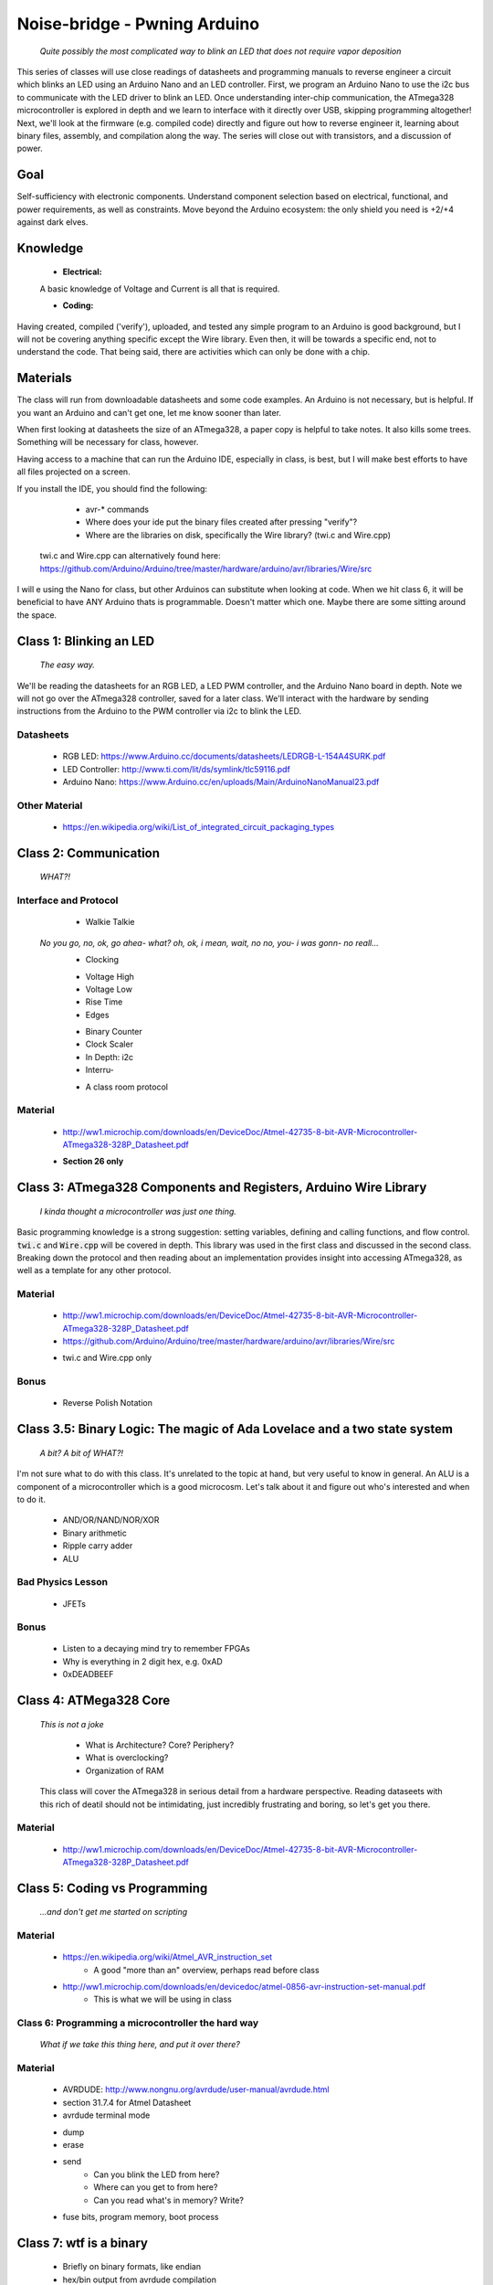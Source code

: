 ===============================
Noise-bridge - Pwning Arduino
===============================

   		*Quite possibly the most complicated way to blink an LED that does not require vapor deposition*


This series of classes will use close readings of datasheets and programming manuals to reverse engineer a circuit which blinks an LED using an Arduino Nano and an LED controller.  First, we program an Arduino Nano to use the i2c bus to communicate with the LED driver to blink an LED.  Once understanding inter-chip communication, the ATmega328 microcontroller is explored in depth and we learn to interface with it directly over USB, skipping programming altogether!  Next, we'll look at the firmware (e.g. compiled code) directly and figure out how to reverse engineer it, learning about binary files, assembly, and compilation along the way.  The series will close out with transistors, and a discussion of power.


Goal
----

Self-sufficiency with electronic components.  Understand component selection based on electrical, functional, and power requirements, as well as constraints.  Move beyond the Arduino ecosystem: the only shield you need is +2/+4 against dark elves.


Knowledge
---------

	- **Electrical:** 

	A basic knowledge of Voltage and Current is all that is required.  
	
   	- **Coding:**  
   
Having created, compiled ('verify'), uploaded, and tested any simple program to an Arduino is good background, but I will not be covering anything specific except the Wire library.  Even then, it will be towards a specific end, not to understand the code.  That being said, there are activities which can only be done with a chip. 


Materials
---------

The class will run from downloadable datasheets and some code examples.  An Arduino is not necessary, but is helpful.  If you want an Arduino and can't get one, let me know sooner than later.

When first looking at datasheets the size of an ATmega328, a paper copy is helpful to take notes.  It also kills some trees.  Something will be necessary for class, however.  

Having access to a machine that can run the Arduino IDE, especially in class, is best, but I will make best efforts to have all files projected on a screen.

If you install the IDE, you should find the following:

	- avr-* commands
  	- Where does your ide put the binary files created after pressing "verify"?
  	- Where are the libraries on disk, specifically the Wire library?  (twi.c and Wire.cpp)
    twi.c and Wire.cpp can alternatively found here: https://github.com/Arduino/Arduino/tree/master/hardware/arduino/avr/libraries/Wire/src

I will e using the Nano for class, but other Arduinos can substitute when looking at code.  When we hit class 6, it will be beneficial to have ANY Arduino thats is programmable.  Doesn't matter which one.  Maybe there are some sitting around the space.  


Class 1: Blinking an LED
------------------------

   		*The easy way.*

We'll be reading the datasheets for an RGB LED, a LED PWM controller, and the Arduino Nano board in depth.  Note we will not go over the ATmega328 controller, saved for a later class.  We'll interact with the hardware by sending instructions from the Arduino to the PWM controller via i2c to blink the LED.

Datasheets
__________

   	- RGB LED: https://www.Arduino.cc/documents/datasheets/LEDRGB-L-154A4SURK.pdf 
   	- LED Controller: http://www.ti.com/lit/ds/symlink/tlc59116.pdf
   	- Arduino Nano: https://www.Arduino.cc/en/uploads/Main/ArduinoNanoManual23.pdf

Other Material
______________

   	- https://en.wikipedia.org/wiki/List_of_integrated_circuit_packaging_types


Class 2: Communication
----------------------

   		*WHAT?!*

Interface and Protocol
______________________

	- Walkie Talkie
      *No you go, no, ok, go ahea- what?  oh, ok, i mean, wait, no no, you- i was gonn-  no reall...*
   	- Clocking
      	+ Voltage High
      	+ Voltage Low
      	+ Rise Time
      	+ Edges
   	- Binary Counter
   	- Clock Scaler
   	- In Depth: i2c
   	- Interru-
      	+ A class room protocol

Material
________

   	- http://ww1.microchip.com/downloads/en/DeviceDoc/Atmel-42735-8-bit-AVR-Microcontroller-ATmega328-328P_Datasheet.pdf
    	+ **Section 26 only**


Class 3: ATmega328 Components and Registers, Arduino Wire Library
-----------------------------------------------------------------
   *I kinda thought a microcontroller was just one thing.*

Basic programming knowledge is a strong suggestion: setting variables, defining and calling functions, and flow control.  :code:`twi.c` and :code:`Wire.cpp` will be covered in depth.  This library was used in the first class and discussed in the second class.  Breaking down the protocol and then reading about an implementation provides insight into accessing ATmega328, as well as a template for any other protocol.

Material
________

   	- http://ww1.microchip.com/downloads/en/DeviceDoc/Atmel-42735-8-bit-AVR-Microcontroller-ATmega328-328P_Datasheet.pdf
   	- https://github.com/Arduino/Arduino/tree/master/hardware/arduino/avr/libraries/Wire/src
     	+ twi.c and Wire.cpp only
   
Bonus
_____

   	- Reverse Polish Notation


Class 3.5: Binary Logic: The magic of Ada Lovelace and a two state system
-------------------------------------------------------------------------

   *A bit?  A bit of WHAT?!*

I'm not sure what to do with this class.  It's unrelated to the topic at hand, but very useful to know in general.  An ALU is a component of a microcontroller which is a good microcosm.  Let's talk about it and figure out who's interested and when to do it.

   	- AND/OR/NAND/NOR/XOR
   	- Binary arithmetic
   	- Ripple carry adder
   	- ALU

Bad Physics Lesson
__________________

   	- JFETs

Bonus
_____
   	- Listen to a decaying mind try to remember FPGAs
   	- Why is everything in 2 digit hex, e.g. 0xAD
   	- 0xDEADBEEF


Class 4: ATMega328 Core
-----------------------

   *This is not a joke*

   	- What is Architecture?  Core?  Periphery?
   	- What is overclocking?
   	- Organization of RAM
   
   This class will cover the ATmega328 in serious detail from a hardware perspective.  Reading dataseets with this rich of deatil should not be intimidating, just incredibly frustrating and boring, so let's get you there.

Material
________

   	- http://ww1.microchip.com/downloads/en/DeviceDoc/Atmel-42735-8-bit-AVR-Microcontroller-ATmega328-328P_Datasheet.pdf

Class 5: Coding vs Programming
------------------------------

   		*...and don't get me started on scripting*

Material
________

   	- https://en.wikipedia.org/wiki/Atmel_AVR_instruction_set
   		+ A good "more than an" overview, perhaps read before class
   	- http://ww1.microchip.com/downloads/en/devicedoc/atmel-0856-avr-instruction-set-manual.pdf
   		+ This is what we will be using in class


Class 6: Programming a microcontroller the hard way
___________________________________________________

   		*What if we take this thing here, and put it over there?*

Material
________

   	- AVRDUDE: http://www.nongnu.org/avrdude/user-manual/avrdude.html
   	- section 31.7.4 for Atmel Datasheet

   	- avrdude terminal mode
     	+ dump
     	+ erase
     	+ send
       		* Can you blink the LED from here?
       		* Where can you get to from here?
       		* Can you read what's in memory?  Write?
   	- fuse bits, program memory, boot process


Class 7: wtf is a binary
------------------------

   	- Briefly on binary formats, like endian
   	- hex/bin output from avrdude compilation
   	- dumping and examining firmware aka microcontroller code
   	- Intro to reverse engineering software
   	- Drivers

Material
_______

   - avrdude output from compilation and dump from microcontroller
   [ add the above ]


Class 8: Program Compilation and Execution
------------------------------------------

  		*Anyone ever used the Boss Key?*

   	- preprocessing: *adding a bunch of stuff*
   	- assembly: *uh, putting it together?*
   	- compilation:  *err...putting it MORE together?*
   	- linking: *putting it together with even MORE stuff?  ug.*

   	- disassembly, *or why everything get cracked all the time forever*
      	+ Two way vs one way functions
      	+ you know who ELSE used one way functions?  Hitler.

   	- Program Execution
   	- The Stack
   	- The Stack Pointer
   	- Saving State on the Stack
   	- Restoring State

Discussion Bonus
________________
	- Code is in memory
	- The microcontroller can access that memory, aka read and (over-)write the code itself while it is excuting.
   	- If you become aware of your surroundings inside the microcontroller at a pause in execution, what would you do first?
   	- Could you self replicate and send a copy of yourself somewhere?
   	- what about load a small program into memory? Jump to that location? Start a small shell open on port 1023?
   		+ bonus for why 1023 and not 1025

Self Study: Language
____________________

	- What is a language?  Who is Chompsky?  Why are computer languages, uh, languages?  More importantly, who is SasQ?
	- Grammar
	- Parsing
	- Tokenizing
	- Lexing
	- Abstract Syntax Tree
	- ENBF

	https://stackoverflow.com/questions/2842809/lexers-vs-parsers - SasQ comments are the best


Class 9: FETs, Logic Gates
---------------------------

   *2B or not 2B, that is...always going to evaluate to True.*

   [Need Materials and class desc]

Class 10: Power
---------------

   		*Have you tried turning if off and turning it back on again?*

	- Supply
      	+ Rectifiers/Inverters
      	+ Switching
      	+ Step-up, step-down, boost, buck
   
   	- Fooling mother nature, aka, you cant.  
      	+ Power In = Power Out *In this house we obey the 2nd law of thermodynamics!*
      	+ Heat, Flow, Dissipation, Cooling

   	- Batteries
      	+ LiPo  >>>DANGER<<<
         	* The Bulge
      	+ Charging >>>EVEN MORE DANGER<<<
      	+ Protection Circuits >>>SLIGHTLY LESS DANGER<<<
      	+ Further reading: Battery University

   [Datasheets]

Bonus
_____

	- Do NOT build energy weapons, like a stun gun.  
   	- Just because it's easy and cheap does not mean you should do it, it's illegal.  
   	- And if you're going to, don't put it in innocuously shaped object easy to conceal.  
   	- They can run on as little as 9V, so don't google it and find the exact circuit you need pretty easily.  
   	- Just don't do it with LiPos(SERIOUSLY).  Or ever.


Discussion: What's next?
________________________

   	- https://en.wikichip.org/wiki/amd/microarchitectures/zen
      	+ You should be able to read this and have a good idea of what's going on.
   	- https://en.wikipedia.org/wiki/Speculative_execution
   	- https://github.com/marcan/speculation-bugs
      
